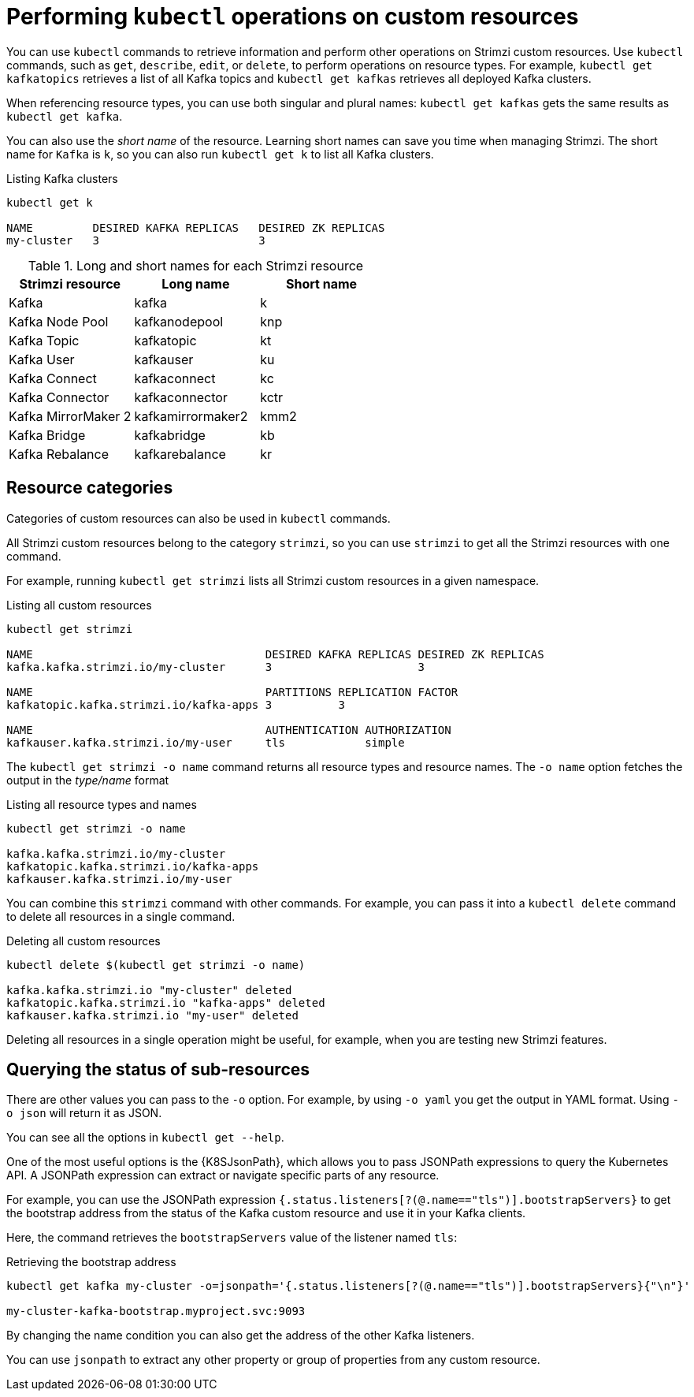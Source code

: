 // Module included in the following assemblies:
//
// assembly-resource-status-access.adoc

[id='con-custom-resources-info-{context}']
= Performing `kubectl` operations on custom resources

[role="_abstract"]
You can use `kubectl` commands to retrieve information and perform other operations on Strimzi custom resources.
Use `kubectl` commands, such as `get`, `describe`, `edit`, or `delete`, to perform operations on resource types.
For example, `kubectl get kafkatopics` retrieves a list of all Kafka topics and `kubectl get kafkas` retrieves all deployed Kafka clusters.

When referencing resource types, you can use both singular and plural names:
`kubectl get kafkas` gets the same results as `kubectl get kafka`.

You can also use the _short name_ of the resource.
Learning short names can save you time when managing Strimzi.
The short name for `Kafka` is `k`, so you can also run `kubectl get k` to list all Kafka clusters.

.Listing Kafka clusters
[source,shell]
----
kubectl get k

NAME         DESIRED KAFKA REPLICAS   DESIRED ZK REPLICAS
my-cluster   3                        3
----

.Long and short names for each Strimzi resource
[cols="3*",options="header",stripes="none"]
|===

m|Strimzi resource      |Long name          |Short name

| Kafka                 | kafka             | k
| Kafka Node Pool       | kafkanodepool     | knp
| Kafka Topic           | kafkatopic        | kt
| Kafka User            | kafkauser         | ku
| Kafka Connect         | kafkaconnect      | kc
| Kafka Connector       | kafkaconnector    | kctr
| Kafka MirrorMaker 2   | kafkamirrormaker2 | kmm2
| Kafka Bridge          | kafkabridge       | kb
| Kafka Rebalance       | kafkarebalance    | kr

|===

== Resource categories

Categories of custom resources can also be used in `kubectl` commands.

All Strimzi custom resources belong to the category `strimzi`, so you can use `strimzi` to get all the Strimzi resources with one command.

For example, running `kubectl get strimzi` lists all Strimzi custom resources in a given namespace.

.Listing all custom resources
[source,shell]
----
kubectl get strimzi

NAME                                   DESIRED KAFKA REPLICAS DESIRED ZK REPLICAS
kafka.kafka.strimzi.io/my-cluster      3                      3

NAME                                   PARTITIONS REPLICATION FACTOR
kafkatopic.kafka.strimzi.io/kafka-apps 3          3

NAME                                   AUTHENTICATION AUTHORIZATION
kafkauser.kafka.strimzi.io/my-user     tls            simple
----

The `kubectl get strimzi -o name` command returns all resource types and resource names.
The `-o name` option fetches the output in the _type/name_ format

.Listing all resource types and names
[source,shell]
----
kubectl get strimzi -o name

kafka.kafka.strimzi.io/my-cluster
kafkatopic.kafka.strimzi.io/kafka-apps
kafkauser.kafka.strimzi.io/my-user
----

You can combine this `strimzi` command with other commands.
For example, you can pass it into a `kubectl delete` command to delete all resources in a single command.

.Deleting all custom resources
[source,shell]
----
kubectl delete $(kubectl get strimzi -o name)

kafka.kafka.strimzi.io "my-cluster" deleted
kafkatopic.kafka.strimzi.io "kafka-apps" deleted
kafkauser.kafka.strimzi.io "my-user" deleted
----

Deleting all resources in a single operation might be useful, for example,
when you are testing new Strimzi features.

== Querying the status of sub-resources

There are other values you can pass to the `-o` option.
For example, by using `-o yaml` you get the output in YAML format.
Using `-o json` will return it as JSON.

You can see all the options in `kubectl get --help`.

One of the most useful options is the {K8SJsonPath}, which allows you to pass JSONPath expressions to query the Kubernetes API.
A JSONPath expression can extract or navigate specific parts of any resource.

For example, you can use the JSONPath expression `{.status.listeners[?(@.name=="tls")].bootstrapServers}`
to get the bootstrap address from the status of the Kafka custom resource and use it in your Kafka clients.

Here, the command retrieves the `bootstrapServers` value of the listener named `tls`:

.Retrieving the bootstrap address
[source,shell]
----
kubectl get kafka my-cluster -o=jsonpath='{.status.listeners[?(@.name=="tls")].bootstrapServers}{"\n"}'

my-cluster-kafka-bootstrap.myproject.svc:9093
----

By changing the name condition you can also get the address of the other Kafka listeners.

You can use `jsonpath` to extract any other property or group of properties from any custom resource.
